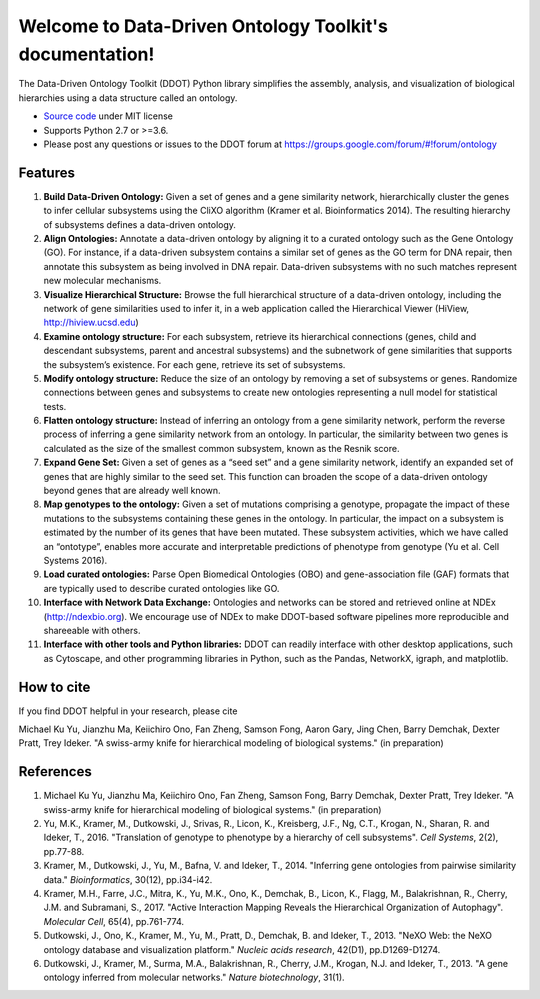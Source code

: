 Welcome to Data-Driven Ontology Toolkit's documentation!
========================================================

The Data-Driven Ontology Toolkit (DDOT) Python library simplifies the
assembly, analysis, and visualization of biological hierarchies using
a data structure called an ontology.

- `Source code <https://github.com/michaelkyu/ddot>`_ under MIT license
- Supports Python 2.7 or >=3.6.
- Please post any questions or issues to the DDOT forum at https://groups.google.com/forum/#!forum/ontology

Features
--------

.. image:: software_pipeline_23jan2018.png
   :width: 75%
   :align: center
      
#. **Build Data-Driven Ontology:** Given a set of genes and a gene
   similarity network, hierarchically cluster the genes to infer
   cellular subsystems using the CliXO algorithm (Kramer et
   al. Bioinformatics 2014). The resulting hierarchy of subsystems
   defines a data-driven ontology.

#. **Align Ontologies:** Annotate a data-driven ontology by aligning
   it to a curated ontology such as the Gene Ontology (GO). For
   instance, if a data-driven subsystem contains a similar set of
   genes as the GO term for DNA repair, then annotate this subsystem
   as being involved in DNA repair. Data-driven subsystems with no
   such matches represent new molecular mechanisms.

#. **Visualize Hierarchical Structure:** Browse the full hierarchical
   structure of a data-driven ontology, including the network of gene
   similarities used to infer it, in a web application called the
   Hierarchical Viewer (HiView, http://hiview.ucsd.edu)

#. **Examine ontology structure:** For each subsystem, retrieve its
   hierarchical connections (genes, child and descendant subsystems,
   parent and ancestral subsystems) and the subnetwork of gene
   similarities that supports the subsystem’s existence. For each
   gene, retrieve its set of subsystems.

#. **Modify ontology structure:** Reduce the size of an ontology by
   removing a set of subsystems or genes. Randomize connections
   between genes and subsystems to create new ontologies representing
   a null model for statistical tests.

#. **Flatten ontology structure:** Instead of inferring an ontology
   from a gene similarity network, perform the reverse process of
   inferring a gene similarity network from an ontology. In
   particular, the similarity between two genes is calculated as the
   size of the smallest common subsystem, known as the Resnik score.
   
#. **Expand Gene Set:** Given a set of genes as a “seed set” and a
   gene similarity network, identify an expanded set of genes that are
   highly similar to the seed set. This function can broaden the scope
   of a data-driven ontology beyond genes that are already well known.

#. **Map genotypes to the ontology:** Given a set of mutations
   comprising a genotype, propagate the impact of these mutations to
   the subsystems containing these genes in the ontology. In
   particular, the impact on a subsystem is estimated by the number of
   its genes that have been mutated. These subsystem activities, which
   we have called an “ontotype”, enables more accurate and
   interpretable predictions of phenotype from genotype (Yu et al. Cell Systems 2016).

#. **Load curated ontologies:** Parse Open Biomedical Ontologies (OBO)
   and gene-association file (GAF) formats that are typically used to
   describe curated ontologies like GO.

#. **Interface with Network Data Exchange:** Ontologies and networks
   can be stored and retrieved online at NDEx (http://ndexbio.org). We
   encourage use of NDEx to make DDOT-based software pipelines more
   reproducible and shareeable with others.

#. **Interface with other tools and Python libraries:** DDOT can
   readily interface with other desktop applications, such as
   Cytoscape, and other programming libraries in Python, such as the
   Pandas, NetworkX, igraph, and matplotlib.

How to cite
-----------

If you find DDOT helpful in your research, please cite 

Michael Ku Yu, Jianzhu Ma, Keiichiro Ono, Fan Zheng, Samson Fong,
Aaron Gary, Jing Chen, Barry Demchak, Dexter Pratt, Trey Ideker. "A
swiss-army knife for hierarchical modeling of biological systems." (in
preparation)
   

References
----------

#. Michael Ku Yu, Jianzhu Ma, Keiichiro Ono, Fan Zheng, Samson Fong,
   Barry Demchak, Dexter Pratt, Trey Ideker. "A swiss-army knife for
   hierarchical modeling of biological systems." (in preparation)
   
#. Yu, M.K., Kramer, M., Dutkowski, J., Srivas, R., Licon, K.,
   Kreisberg, J.F., Ng, C.T., Krogan, N., Sharan, R. and Ideker,
   T., 2016. "Translation of genotype to phenotype by a hierarchy of
   cell subsystems". *Cell Systems*, 2(2), pp.77-88.

#. Kramer, M., Dutkowski, J., Yu, M., Bafna, V. and Ideker,
   T., 2014. "Inferring gene ontologies from pairwise similarity
   data." *Bioinformatics*, 30(12), pp.i34-i42.

#. Kramer, M.H., Farre, J.C., Mitra, K., Yu, M.K., Ono, K., Demchak,
   B., Licon, K., Flagg, M., Balakrishnan, R., Cherry, J.M. and
   Subramani, S., 2017. "Active Interaction Mapping Reveals the
   Hierarchical Organization of Autophagy". *Molecular Cell*, 65(4),
   pp.761-774.

#. Dutkowski, J., Ono, K., Kramer, M., Yu, M., Pratt, D.,
   Demchak, B. and Ideker, T., 2013. "NeXO Web: the NeXO ontology
   database and visualization platform." *Nucleic acids research*,
   42(D1), pp.D1269-D1274.

#. Dutkowski, J., Kramer, M., Surma, M.A., Balakrishnan, R., Cherry,
   J.M., Krogan, N.J. and Ideker, T., 2013. "A gene ontology inferred
   from molecular networks." *Nature biotechnology*, 31(1).
